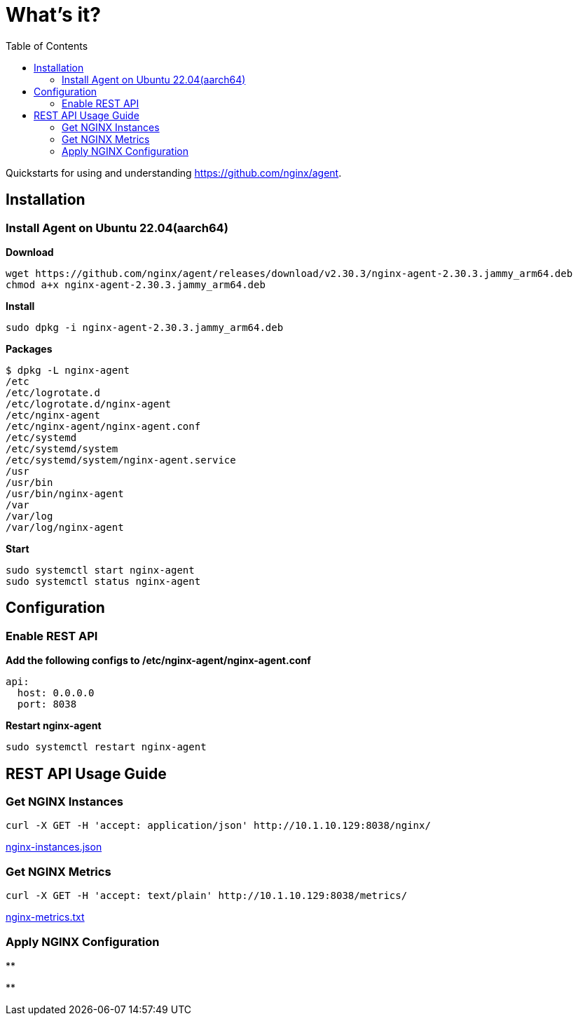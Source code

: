 = What's it?
:toc: manual

Quickstarts for using and understanding https://github.com/nginx/agent.

== Installation

=== Install Agent on Ubuntu 22.04(aarch64)

[source, bash]
.*Download*
----
wget https://github.com/nginx/agent/releases/download/v2.30.3/nginx-agent-2.30.3.jammy_arm64.deb
chmod a+x nginx-agent-2.30.3.jammy_arm64.deb
----

[source, bash]
.*Install*
----
sudo dpkg -i nginx-agent-2.30.3.jammy_arm64.deb
----

[source, bash]
.*Packages*
----
$ dpkg -L nginx-agent
/etc
/etc/logrotate.d
/etc/logrotate.d/nginx-agent
/etc/nginx-agent
/etc/nginx-agent/nginx-agent.conf
/etc/systemd
/etc/systemd/system
/etc/systemd/system/nginx-agent.service
/usr
/usr/bin
/usr/bin/nginx-agent
/var
/var/log
/var/log/nginx-agent
---- 

[source, bash]
.*Start*
----
sudo systemctl start nginx-agent
sudo systemctl status nginx-agent
---- 

== Configuration

=== Enable REST API

[source, bash]
.*Add the following configs to /etc/nginx-agent/nginx-agent.conf*
----
api:
  host: 0.0.0.0
  port: 8038
---- 

[source, bash]
.*Restart nginx-agent*
----
sudo systemctl restart nginx-agent
---- 

== REST API Usage Guide

=== Get NGINX Instances 

[source, bash]
----
curl -X GET -H 'accept: application/json' http://10.1.10.129:8038/nginx/
---- 

link:etc/files/nginx-instances.json[nginx-instances.json]

=== Get NGINX Metrics

[source, bash]
----
curl -X GET -H 'accept: text/plain' http://10.1.10.129:8038/metrics/
----

link:etc/files/nginx-metrics.txt[nginx-metrics.txt]

=== Apply NGINX Configuration

[source, bash]
----

---- 

[source, bash]
.**
----

---- 

[source, bash]
.**
----

---- 

